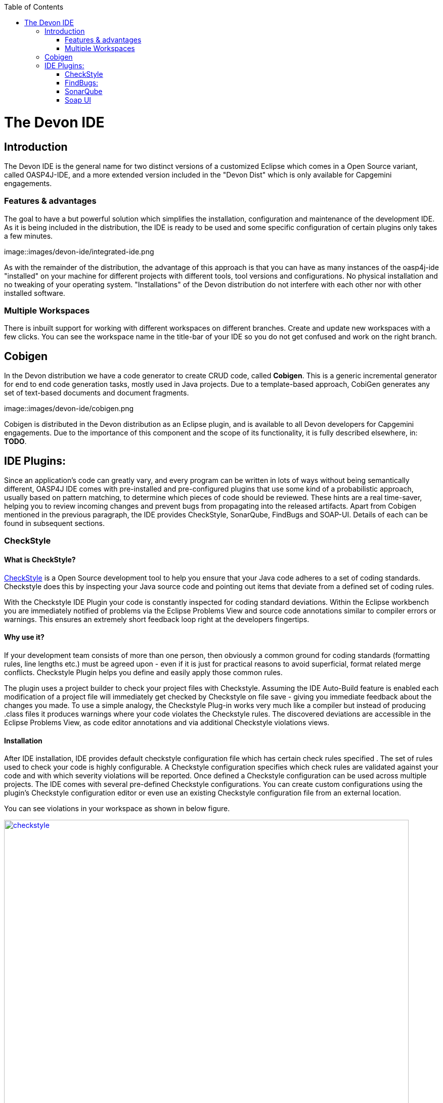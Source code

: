 :toc: macro
toc::[]

= The Devon IDE

== Introduction

The Devon IDE is the general name for two distinct versions of a customized Eclipse which comes in a Open Source variant, called OASP4J-IDE, and a more extended version included in the "Devon Dist" which is only available for Capgemini engagements.

=== Features & advantages
The goal to have a but powerful solution which simplifies the installation, configuration and maintenance of the development IDE. As it is being included in the distribution, the IDE is ready to be used and some specific configuration of certain plugins only takes a few  minutes.

image::images/devon-ide/integrated-ide.png

As with the remainder of the distribution, the advantage of this approach is that you can have as many instances of the oasp4j-ide "installed" on your machine for different projects with different tools, tool versions and configurations. No physical installation and no tweaking of your operating system. "Installations" of the Devon distribution do not interfere with each other nor with other installed software.

=== Multiple Workspaces
There is inbuilt support for working with different workspaces on different branches. Create and update new workspaces with a few clicks. You can see the workspace name in the title-bar of your IDE so you do not get confused and work on the right branch.

== Cobigen
In the Devon distribution we have a code generator to create CRUD code, called *Cobigen*. This is a generic incremental generator for end to end code generation tasks, mostly used in Java projects. Due to a template-based approach, CobiGen generates any set of text-based documents and document fragments.

image::images/devon-ide/cobigen.png

Cobigen is distributed in the Devon distribution as an Eclipse plugin, and is available to all Devon developers for Capgemini engagements. Due to the importance of this component and the scope of its functionality, it is fully described elsewhere, in: *TODO*.

== IDE Plugins:

Since an application’s code can greatly vary, and every program can be written in lots of ways without being semantically different, OASP4J IDE comes with pre-installed and pre-configured plugins that use some kind of a probabilistic approach, usually based on pattern matching, to determine which pieces of code should be reviewed. These hints are a real time-saver, helping you to review incoming changes and prevent bugs from propagating into the released artifacts. Apart from Cobigen mentioned in the previous paragraph, the IDE provides CheckStyle, SonarQube, FindBugs and SOAP-UI. Details of each can be found in subsequent sections.

=== CheckStyle

==== What is CheckStyle?

http://eclipse-cs.sourceforge.net/[CheckStyle] is a Open Source development tool to help you ensure that your Java code adheres to a set of coding standards. Checkstyle does this by inspecting your Java source code and pointing out items that deviate from a defined set of coding rules.

With the Checkstyle IDE Plugin your code is constantly inspected for coding standard deviations. Within the Eclipse workbench you are immediately notified of problems via the Eclipse Problems View and source code annotations similar to compiler errors or warnings.
This ensures an extremely short feedback loop right at the developers fingertips.

==== Why use it?

If your development team consists of more than one person, then obviously a common ground for coding standards (formatting rules, line lengths etc.) must be agreed upon - even if it is just for practical reasons to avoid superficial, format related merge conflicts.
Checkstyle Plugin helps you define and easily apply those common rules.

The plugin uses a project builder to check your project files with Checkstyle. Assuming the IDE Auto-Build feature is enabled each modification of a project file will immediately get checked by Checkstyle on file save - giving you immediate feedback about the changes you made. To use a simple analogy, the Checkstyle Plug-in works very much like a compiler but instead of producing .class files it produces warnings where your code violates the Checkstyle rules. The discovered deviations are accessible in the Eclipse Problems View, as code editor annotations and via additional Checkstyle violations views.

==== Installation

After IDE installation, IDE provides default checkstyle configuration file which has certain check rules specified .
The set of rules used to check your code is highly configurable. A Checkstyle configuration specifies which check rules are validated against your code and with which severity violations will be reported. Once defined a Checkstyle configuration can be used across multiple projects. The IDE comes with several pre-defined Checkstyle configurations.
You can create custom configurations using the plugin's Checkstyle configuration editor or even use an existing Checkstyle configuration file from an external location.

You can see violations in your workspace as shown in below figure.

[[img-checkstyle]]
.Depicts-Checkstyle-Violations
image::images/devon-ide/checkstyle.png["checkstyle", width = "800" , link="images/checkstyle.png"]

&#160; +

==== Usage
So, once projects are created, follow steps mentioned below, to activate checkstyle:

. Open the properties of the project you want to get checked.

[[img-checkstyle]]
.Click-on-properties
image::images/devon-ide/checkstyle2.png["checkstyle2", width = "800" , link="images/checkstyle2.png"]

&#160; +


. Select the Checkstyle section within the properties dialog .


[[img-checkstyle3]]
.select-checkstyle
image::images/devon-ide/checkstyle3.png["checkstyle3", width = "800" , link="images/checkstyle3.png"]

&#160; +



. Activate Checkstyle for your project by selecting the Checkstyle active for this project check box and press OK


[[img-checkstyle4]]
.Activate-checkstyle
image::images/devon-ide/checkstyle4.png["checkstyle4", width = "800" , link="images/checkstyle4.png"]

&#160; +




Now Checkstyle should begin checking your code. This may take a while depending on how many source files your project contains.
The Checkstyle Plug-in uses background jobs to do its work - so while Checkstyle audits your source files you should be able to continue your work.
After Checkstyle has finished checking your code please look into your Eclipse Problems View.
There should be some warnings from Checkstyle. This warnings point to the code locations where your code violates the preconfigured Checks configuration.


[[img-checkstyle5]]
.view-checkstyle
image::images/devon-ide/checkstyle5.png["checkstyle5", width = "800" , link="images/checkstyle5.png"]

&#160; +




You can navigate to the problems in your code by double-clicking the problem in you problems view.
On the left hand side of the editor an icon is shown for each line that contains a Checkstyle violation. Hovering with your mouse above this icon will show you the problem message.
Also note the editor annotations - they are there to make it even easier to see where the problems are.


=== FindBugs:

==== What is FindBugs?

http://findbugs.sourceforge.net/[FindBugs]is an open source project for a static analysis of the Java bytecode to identify potential software bugs. Findbugs provides early feedback about potential errors in the code.

==== Why use it?

It scans your code for bugs, breaking down the list of bugs in your code into a ranked list on a 20-point scale. The lower the number, the more hardcore the bug.This helps the developer to access these problems early in the development phase.

==== Installation and Usage.

OASP4J IDE comes preinstalled with FindBugs plugin.

You can configure that FindBugs should run automatically for a selected project. For this right-click on a project and select Properties from the popup menu. via the project properties. Select FindBugs → Run automatically  as shown below.

image::images\FindBugs1.png[configure FindBugs]


To run the error analysis of FindBugs on a project, right-click on it and select the Find Bugs... → Find Bugs menu entry.

image::images\FindBugs2.png[error analysis]

Plugin provides specialized views to see the reported error messages. Select Window → Show View → Other... to access the views.
The FindBugs error messages are also displayed in the Problems view or as decorators in the Package Explorer view.

image::images\FindBugs3.png[ShowView bug Explorer]

image::images\FindBugs4.png[bug Explorer]



=== SonarQube

==== what is SonarQube?

http://www.sonarqube.org/[SonarQube] is an open platform to manage code quality.
SonarQube is a web-based application. Rules, alerts, thresholds, exclusions, settings can be configured online. By leveraging its database, SonarQube not only allows to combine metrics altogether but also to mix them with historical measures.

==== Why use it?
It covers seven aspects of code quality like junits, coding rules,comments,complexity,duplications, architecture and design and potential bugs.
SonarQube has got a very efficient way of navigating, a balance between high-level view, dashboard and defect hunting tools. This enables to quickly uncover projects and / or components that are in analysis to establish action plans.

==== Installation and usage:

OASP4J IDE comes preinstalled with SonarQube.
To configure it , please follow below steps:

First of all, you need to start sonar service.For that , from softwares folder in extracted from OASP4j IDE zip, choose sonarqube->bin-><choose appropriate folder according to your OS>-->and execute startSonar bat file.

If your project is not already under analysis, you'll need to declare it through the SonarQube web interface as described http://docs.sonarqube.org/display/SONAR/Project+Existence[here].
Once your project exists in SonarQube, you're ready to get started with SonarQube in Eclipse.

Go to Window > Preferences > SonarQube > Servers.



[[img-sonarqube1]]
.Configure_in_IDE
image::images/devon-ide/sonarqube1.png["sonarqube1", width = "800" , link="images/sonarqube1.png"]

&#160; +



SonarQube in Eclipse is pre-configured to access a local SonarQube server listening on http://localhost:9000/.
You can edit this server, delete it or add new ones.By default, user and password is "admin".If sonar service is started properly, test connection will give you successful result.


Linking a project to one analysed on sonar server.



[[img-associate-sonarqube]]
.associate-sonarqube
image::images/devon-ide/associate-sonarqube.png["associate-sonarqube", width = "900" , link="images/associate-sonarqube.png"]

&#160; +


In the SonarQube project text field, start typing the name of the project and select it in the list box:


[[img-link-with-project]]
.link-with-project
image::images/devon-ide/link-with-project.png["link-with-project", width = "600" , link="images/link-with-project.png"]

&#160; +

Click on Finish. Your project is now associated to one analyzed on your SonarQube server.

Changing linkage

At any time, it is possible to change the project association.

To do so, right-click on the project in the Project Explorer, and then SonarQube > Change Project Association...:

[[img-change-link-with-project]]
.change-link-with-project
image::images/devon-ide/change-link-with-project.png["change-link-with-project", width = "600" , link="images/change-link-with-project.png"]

&#160; +

Unlinking a Project

To do so, right-click on the project in the Project Explorer, and then SonarQube > Remove SonarQube Nature.

[[img-unlink-with-project]]
.unlink-with-project
image::images/devon-ide/unlink-with-project.png["unlink-with-project", width = "600" , link="images/unlink-with-project.png"]

&#160; +


Advanced Configuration

Additional settings (such as markers for new issues) are available through Window > Preferences > SonarQube

[[img-eclipse-settings]]
.eclipse-settings
image::images/devon-ide/eclipse-settings.png["eclipse-settings", width = "600" , link="images/eclipse-settings.png"]

&#160; +

To analyse a project, right click on project , select SonarQube->Analyse.

[[img-analyse-project]]
.Analyse-project
image::images/devon-ide/analyse-project.png["analyse-project", width = "600" , link="images/analyse-project.png"]

&#160; +

To look for sonarqube analysed issue, go to Window->Show View-> Others->SonarQube->SonarQube Issues.
Now you can see issues in soanrqube issues tab as shown

[[img-sonarQube-issues-view]]
.SonarQube-issues-view
image::images/devon-ide/sonarQube-issues-view.png["sonarQube-issues-view", width = "600" , link="images/sonarQube-issues-view.png"]

&#160; +


Or you can go to link http://loclahost:9000 and login with admin as id and admin as password and goto Dashboard.you can see all the statistics of analysis of the configured projects on sonar server.

=== Soap UI
==== What is soap UI?

SoapUI is an open-source web service testing application for service-oriented architectures (SOA) and representational state transfers (REST). Its functionality covers web service inspection, invoking, development, simulation and mocking, functional testing, load and compliance testing.
OASP4J IDE comes preinstalled with this plugin.
Note: There is no update site for this tool.

==== Why use it?

SoapUI is a free and open source cross-platform Functional Testing solution. With an easy-to-use graphical interface, and enterprise-class features, SoapUI allows you to easily and rapidly create and execute automated functional, regression, compliance, and load tests. In a single test environment, SoapUI provides complete test coverage and supports all the standard protocols and technologies.For more details see https://www.soapui.org/about-soapui/what-is-soapui.html[here] .

==== Installation and Usage:


As soon as , IDE is configured, soapUI can be seen in Windows->Preferences.


[[img-soap-preferences]]
.soap-preferences
image::images/devon-ide/soap-preferences.png["soap-preferences", width = "600" , link="images/soap-preferences.png"]

&#160; +

Soap ui Perspective can be opened as shown in below pictures


[[img-soap-perspective]]
.soap-perspective
image::images/devon-ide/soap-perspective.png["soap-perspective", width = "600" , link="images/soap-perspective.png"]

&#160; +

*Creation of new Project*

Once Soap UI perspective is opened, right click on projects and "select New Soap UI Project"

[[img-soap-new-project]]
.soap-new-project
image::images/devon-ide/soap-new-project.png["soap-new-project", width = "600" , link="images/soap-new-project.png"]

&#160; +


Once above option is selected, a new dialog is opened as shown below:


[[img-soap-create-new-project]]
.soap-create-new-project
image::images/devon-ide/soap-create-new-project.png["soap-create-new-project", width = "600" , link="images/soap-create-new-project.png"]

&#160; +


Provide initial wsdl and project name, and your soap project is created and ready for testing your webservice.

[[img-soap-req-response]]
.soap-req-response
image::images/devon-ide/soap-req-response.png["soap-req-response", width = "600" , link="images/soap-req-response.png"]

&#160; +

So, once project is created, and if "create Requests" option is selected , while creation of project, a new request with all the details mentioned in provided WSDL is created.

As , seen in above picture, when u click on "Request1 " node on project tree pane,on the left side request is generated automatically, and when u click on arrow button on tool bar,response is generated with the desired result.

For load testing, and functional testing, https://www.soapui.org/functional-testing/structuring-and-running-tests.html[refer this link]
